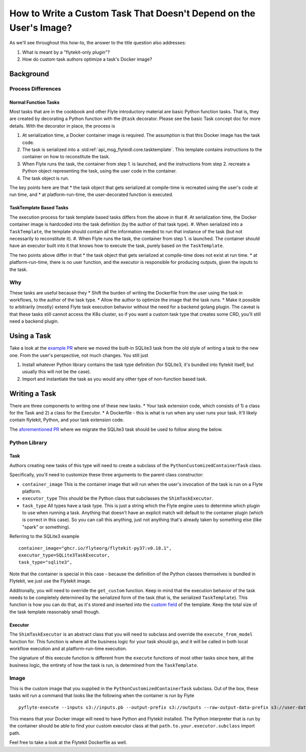 .. _howto-template-only-tasks:

#####################################################################
How to Write a Custom Task That Doesn't Depend on the User's Image?
#####################################################################

As we'll see throughout this how-to, the answer to the title question also addresses:

#. What is meant by a "flytekit-only plugin"?
#. How do custom task authors optimize a task's Docker image?

**********************
Background
**********************

Process Differences
=====================

Normal Function Tasks
---------------------

Most tasks that are in the cookbook and other Flyte introductory material are basic Python function tasks. That is, they are created by decorating a Python function with the ``@task`` decorator. Please see the basic Task concept doc for more details. With the decorator in place, the process is

#. At serialization time, a Docker container image is required. The assumption is that this Docker image has the task code.
#. The task is serialized into a :std:ref:`api_msg_flyteidl.core.tasktemplate`. This template contains instructions to the container on how to reconstitute the task.
#. When Flyte runs the task, the container from step 1. is launched, and the instructions from step 2. recreate a Python object representing the task, using the user code in the container.
#. The task object is run.

The key points here are that
* the task object that gets serialized at compile-time is recreated using the user's code at run time, and
* at platform-run-time, the user-decorated function is executed.

TaskTemplate Based Tasks
------------------------

The execution process for task template based tasks differs from the above in that
#. At serialization time, the Docker container image is hardcoded into the task definition (by the author of that task type).
#. When serialized into a ``TaskTemplate``, the template should contain all the information needed to run that instance of the task (but not necessarily to reconstitute it).
#. When Flyte runs the task, the container from step 1. is launched. The container should have an executor built into it that knows how to execute the task, purely based on the ``TaskTemplate``.

The two points above differ in that
* the task object that gets serialized at compile-time does not exist at run time.
* at platform-run-time, there is no user function, and the executor is responsible for producing outputs, given the inputs to the task.

Why
===
These tasks are useful because they
* Shift the burden of writing the Dockerfile from the user using the task in workflows, to the author of the task type.
* Allow the author to optimize the image that the task runs.
* Make it possible to arbitrarily (mostly) extend Flyte task execution behavior without the need for a backend golang plugin. The caveat is that these tasks still cannot access the K8s cluster, so if you want a custom task type that creates some CRD, you'll still need a backend plugin.

*************************
Using a Task
*************************
Take a look at the `example PR <https://github.com/flyteorg/flytekit/pull/470>`__ where we moved the built-in SQLite3 task from the old style of writing a task to the new one.
From the user's perspective, not much changes. You still just

#. Install whatever Python library contains the task type definition (for SQLite3, it's bundled into flytekit itself, but usually this will not be the case).
#. Import and instantiate the task as you would any other type of non-function based task.

***************************
Writing a Task
***************************
There are three components to writing one of these new tasks.
* Your task extension code, which consists of 1) a class for the Task and 2) a class for the Executor.
* A Dockerfile - this is what is run when any user runs your task. It'll likely contain flytekit, Python, and your task extension code.

The `aforementioned PR <https://github.com/flyteorg/flytekit/pull/470>`__ where we migrate the SQLite3 task should be used to follow along the below.

Python Library
================

Task
-------
Authors creating new tasks of this type will need to create a subclass of the ``PythonCustomizedContainerTask`` class.

Specifically, you'll need to customize these three arguments to the parent class constructor:

* ``container_image`` This is the container image that will run when the user's invocation of the task is run on a Flyte platform.
* ``executor_type`` This should be the Python class that subclasses the ``ShimTaskExecutor``.
* ``task_type`` All types have a task type. This is just a string which the Flyte engine uses to determine which plugin to use when running a task. Anything that doesn't have an explicit match will default to the container plugin (which is correct in this case). So you can call this anything, just not anything that's already taken by something else (like "spark" or something).

Referring to the SQLite3 example ::

    container_image="ghcr.io/flyteorg/flytekit-py37:v0.18.1",
    executor_type=SQLite3TaskExecutor,
    task_type="sqlite3",

Note that the container is special in this case - because the definition of the Python classes themselves is bundled in Flytekit, we just use the Flytekit image.

Additionally, you will need to override the ``get_custom`` function. Keep in mind that the execution behavior of the task needs to be completely determined by the serialized form of the task (that is, the serialized ``TaskTemplate``). This function is how you can do that, as it's stored and inserted into the `custom field <https://github.com/flyteorg/flyteidl/blob/7302971c064b6061a148f2bee79f673bc8cf30ee/protos/flyteidl/core/tasks.proto#L114>`__ of the template. Keep the total size of the task template reasonably small though.

Executor
--------
The ``ShimTaskExecutor`` is an abstract class that you will need to subclass and override the ``execute_from_model`` function for. This function is where all the business logic for your task should go, and it will be called in both local workflow execution and at platform-run-time execution.

The signature of this execute function is different from the ``execute`` functions of most other tasks since here, all the business logic, the entirety of how the task is run, is determined from the ``TaskTemplate``.

Image
=======
This is the custom image that you supplied in the ``PythonCustomizedContainerTask`` subclass. Out of the box, these tasks will run a command that looks like the following when the container is run by Flyte ::

    pyflyte-execute --inputs s3://inputs.pb --output-prefix s3://outputs --raw-output-data-prefix s3://user-data --resolver flytekit.core.python_customized_container_task.default_task_template_resolver -- {{.taskTemplatePath}} path.to.your.executor.subclass

This means that your Docker image will need to have Python and Flytekit installed. The Python interpreter that is run by the container should be able to find your custom executor class at that ``path.to.your.executor.subclass`` import path.

Feel free to take a look at the Flytekit Dockerfile as well.

